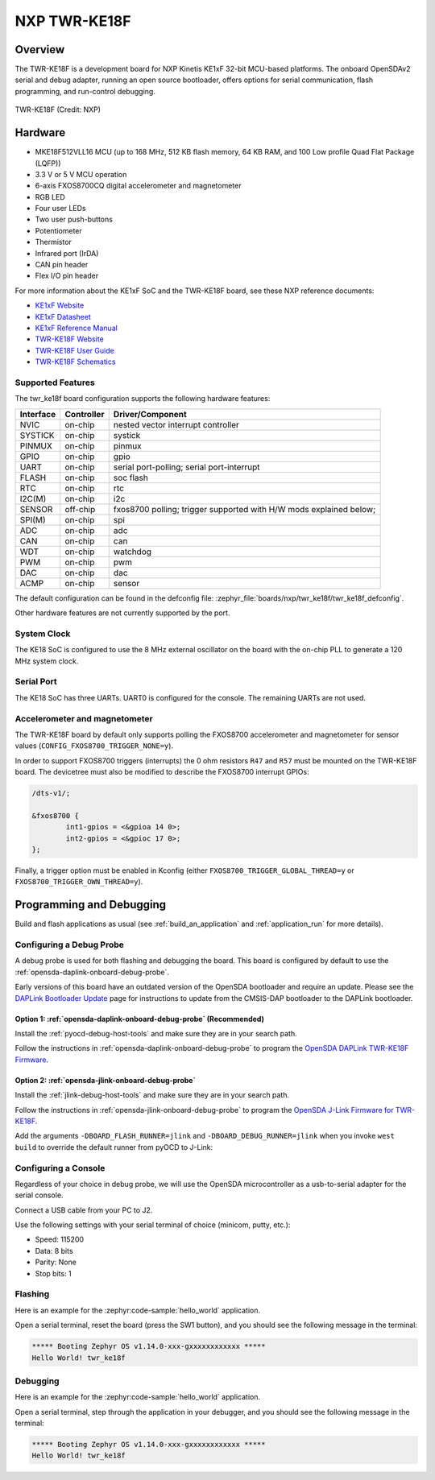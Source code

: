 .. _twr_ke18f:

NXP TWR-KE18F
#############

Overview
********

The TWR-KE18F is a development board for NXP Kinetis KE1xF 32-bit
MCU-based platforms. The onboard OpenSDAv2 serial and debug adapter,
running an open source bootloader, offers options for serial
communication, flash programming, and run-control debugging.

.. figure:: TWR-KE18F-DEVICE.jpg
   :align: center
   :alt: TWR-KE18F

   TWR-KE18F (Credit: NXP)

Hardware
********

- MKE18F512VLL16 MCU (up to 168 MHz, 512 KB flash memory, 64 KB RAM,
  and 100 Low profile Quad Flat Package (LQFP))
- 3.3 V or 5 V MCU operation
- 6-axis FXOS8700CQ digital accelerometer and magnetometer
- RGB LED
- Four user LEDs
- Two user push-buttons
- Potentiometer
- Thermistor
- Infrared port (IrDA)
- CAN pin header
- Flex I/O pin header

For more information about the KE1xF SoC and the TWR-KE18F board, see
these NXP reference documents:

- `KE1xF Website`_
- `KE1xF Datasheet`_
- `KE1xF Reference Manual`_
- `TWR-KE18F Website`_
- `TWR-KE18F User Guide`_
- `TWR-KE18F Schematics`_

Supported Features
==================

The twr_ke18f board configuration supports the following hardware
features:

+-----------+------------+-------------------------------------+
| Interface | Controller | Driver/Component                    |
+===========+============+=====================================+
| NVIC      | on-chip    | nested vector interrupt controller  |
+-----------+------------+-------------------------------------+
| SYSTICK   | on-chip    | systick                             |
+-----------+------------+-------------------------------------+
| PINMUX    | on-chip    | pinmux                              |
+-----------+------------+-------------------------------------+
| GPIO      | on-chip    | gpio                                |
+-----------+------------+-------------------------------------+
| UART      | on-chip    | serial port-polling;                |
|           |            | serial port-interrupt               |
+-----------+------------+-------------------------------------+
| FLASH     | on-chip    | soc flash                           |
+-----------+------------+-------------------------------------+
| RTC       | on-chip    | rtc                                 |
+-----------+------------+-------------------------------------+
| I2C(M)    | on-chip    | i2c                                 |
+-----------+------------+-------------------------------------+
| SENSOR    | off-chip   | fxos8700 polling;                   |
|           |            | trigger supported with H/W mods     |
|           |            | explained below;                    |
+-----------+------------+-------------------------------------+
| SPI(M)    | on-chip    | spi                                 |
+-----------+------------+-------------------------------------+
| ADC       | on-chip    | adc                                 |
+-----------+------------+-------------------------------------+
| CAN       | on-chip    | can                                 |
+-----------+------------+-------------------------------------+
| WDT       | on-chip    | watchdog                            |
+-----------+------------+-------------------------------------+
| PWM       | on-chip    | pwm                                 |
+-----------+------------+-------------------------------------+
| DAC       | on-chip    | dac                                 |
+-----------+------------+-------------------------------------+
| ACMP      | on-chip    | sensor                              |
+-----------+------------+-------------------------------------+

The default configuration can be found in the defconfig file:
:zephyr_file:`boards/nxp/twr_ke18f/twr_ke18f_defconfig`.

Other hardware features are not currently supported by the port.

System Clock
============

The KE18 SoC is configured to use the 8 MHz external oscillator on the
board with the on-chip PLL to generate a 120 MHz system clock.

Serial Port
===========

The KE18 SoC has three UARTs. UART0 is configured for the console. The
remaining UARTs are not used.

Accelerometer and magnetometer
==============================

The TWR-KE18F board by default only supports polling the FXOS8700
accelerometer and magnetometer for sensor values
(``CONFIG_FXOS8700_TRIGGER_NONE=y``).

In order to support FXOS8700 triggers (interrupts) the 0 ohm resistors
``R47`` and ``R57`` must be mounted on the TWR-KE18F board. The
devicetree must also be modified to describe the FXOS8700 interrupt
GPIOs:

.. code-block:: devicetree

  /dts-v1/;

  &fxos8700 {
          int1-gpios = <&gpioa 14 0>;
          int2-gpios = <&gpioc 17 0>;
  };

Finally, a trigger option must be enabled in Kconfig (either
``FXOS8700_TRIGGER_GLOBAL_THREAD=y`` or
``FXOS8700_TRIGGER_OWN_THREAD=y``).

Programming and Debugging
*************************

Build and flash applications as usual (see :ref:`build_an_application` and
:ref:`application_run` for more details).

Configuring a Debug Probe
=========================

A debug probe is used for both flashing and debugging the board. This board is
configured by default to use the :ref:`opensda-daplink-onboard-debug-probe`.

Early versions of this board have an outdated version of the OpenSDA bootloader
and require an update. Please see the `DAPLink Bootloader Update`_ page for
instructions to update from the CMSIS-DAP bootloader to the DAPLink bootloader.

Option 1: :ref:`opensda-daplink-onboard-debug-probe` (Recommended)
------------------------------------------------------------------

Install the :ref:`pyocd-debug-host-tools` and make sure they are in your search
path.

Follow the instructions in :ref:`opensda-daplink-onboard-debug-probe` to program
the `OpenSDA DAPLink TWR-KE18F Firmware`_.

Option 2: :ref:`opensda-jlink-onboard-debug-probe`
--------------------------------------------------

Install the :ref:`jlink-debug-host-tools` and make sure they are in your search
path.

Follow the instructions in :ref:`opensda-jlink-onboard-debug-probe` to program
the `OpenSDA J-Link Firmware for TWR-KE18F`_.

Add the arguments ``-DBOARD_FLASH_RUNNER=jlink`` and
``-DBOARD_DEBUG_RUNNER=jlink`` when you invoke ``west build`` to override the
default runner from pyOCD to J-Link:

.. zephyr-app-commands::
   :zephyr-app: samples/hello_world
   :board: twr_ke18f
   :gen-args: -DBOARD_FLASH_RUNNER=jlink -DBOARD_DEBUG_RUNNER=jlink
   :goals: build

Configuring a Console
=====================

Regardless of your choice in debug probe, we will use the OpenSDA
microcontroller as a usb-to-serial adapter for the serial console.

Connect a USB cable from your PC to J2.

Use the following settings with your serial terminal of choice (minicom, putty,
etc.):

- Speed: 115200
- Data: 8 bits
- Parity: None
- Stop bits: 1

Flashing
========

Here is an example for the :zephyr:code-sample:`hello_world` application.

.. zephyr-app-commands::
   :zephyr-app: samples/hello_world
   :board: twr_ke18f
   :goals: flash

Open a serial terminal, reset the board (press the SW1 button), and you should
see the following message in the terminal:

.. code-block:: console

   ***** Booting Zephyr OS v1.14.0-xxx-gxxxxxxxxxxxx *****
   Hello World! twr_ke18f

Debugging
=========

Here is an example for the :zephyr:code-sample:`hello_world` application.

.. zephyr-app-commands::
   :zephyr-app: samples/hello_world
   :board: twr_ke18f
   :goals: debug

Open a serial terminal, step through the application in your debugger, and you
should see the following message in the terminal:

.. code-block:: console

   ***** Booting Zephyr OS v1.14.0-xxx-gxxxxxxxxxxxx *****
   Hello World! twr_ke18f

.. _TWR-KE18F Website:
   https://www.nxp.com/TWR-KE18F

.. _TWR-KE18F User Guide:
   https://www.nxp.com/docs/en/user-guide/TWRKE18FUG.pdf

.. _TWR-KE18F Schematics:
   https://www.nxp.com/webapp/Download?colCode=TWR-KE18F-SCH-DESIGNFILES

.. _KE1xF Website:
   https://www.nxp.com/products/processors-and-microcontrollers/arm-based-processors-and-mcus/kinetis-cortex-m-mcus/e-series5v-robustm0-plus-m4/kinetis-ke1xf-168mhz-performance-with-can-5v-microcontrollers-based-on-arm-cortex-m4:KE1xF

.. _KE1xF Datasheet:
   https://www.nxp.com/docs/en/data-sheet/KE1xFP100M168SF0.pdf

.. _KE1xF Reference Manual:
   https://www.nxp.com/docs/en/reference-manual/KE1xFP100M168SF0RM.pdf

.. _DAPLink Bootloader Update:
   https://os.mbed.com/blog/entry/DAPLink-bootloader-update/

.. _OpenSDA DAPLink TWR-KE18F Firmware:
   https://www.nxp.com/support/developer-resources/run-time-software/kinetis-developer-resources/ides-for-kinetis-mcus/opensda-serial-and-debug-adapter:OPENSDA#TWR-KE18F

.. _OpenSDA J-Link Firmware for TWR-KE18F:
   https://www.segger.com/downloads/jlink/OpenSDA_TWR-KE18F
